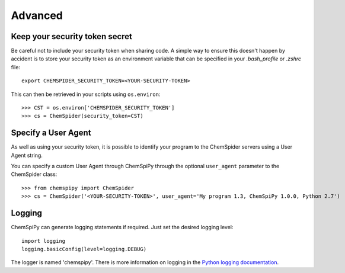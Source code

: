 .. _advanced:

Advanced
========

Keep your security token secret
-------------------------------

Be careful not to include your security token when sharing code. A simple way to ensure this doesn't happen by accident
is to store your security token as an environment variable that can be specified in your `.bash_profile` or `.zshrc`
file::

    export CHEMSPIDER_SECURITY_TOKEN=<YOUR-SECURITY-TOKEN>

This can then be retrieved in your scripts using ``os.environ``::

    >>> CST = os.environ['CHEMSPIDER_SECURITY_TOKEN']
    >>> cs = ChemSpider(security_token=CST)

Specify a User Agent
--------------------

As well as using your security token, it is possible to identify your program to the ChemSpider servers using a User
Agent string.

You can specify a custom User Agent through ChemSpiPy through the optional ``user_agent`` parameter to the ChemSpider
class::

    >>> from chemspipy import ChemSpider
    >>> cs = ChemSpider('<YOUR-SECURITY-TOKEN>', user_agent='My program 1.3, ChemSpiPy 1.0.0, Python 2.7')

Logging
-------

ChemSpiPy can generate logging statements if required. Just set the desired logging level::

    import logging
    logging.basicConfig(level=logging.DEBUG)

The logger is named 'chemspipy'. There is more information on logging in the `Python logging documentation`_.

.. _`Python logging documentation`: http://docs.python.org/2/howto/logging.html
